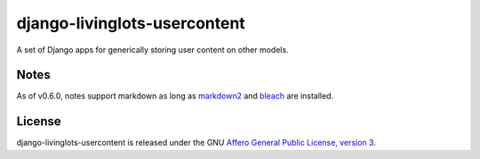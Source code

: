 django-livinglots-usercontent
==============

A set of Django apps for generically storing user content on other models.


Notes
-----

As of v0.6.0, notes support markdown as long as `markdown2 <https://github.com/trentm/python-markdown2/>`_ and `bleach <https://github.com/jsocol/bleach>`_
are installed.


License
-------

django-livinglots-usercontent is released under the GNU `Affero General Public 
License, version 3 <http://www.gnu.org/licenses/agpl.html>`_.
